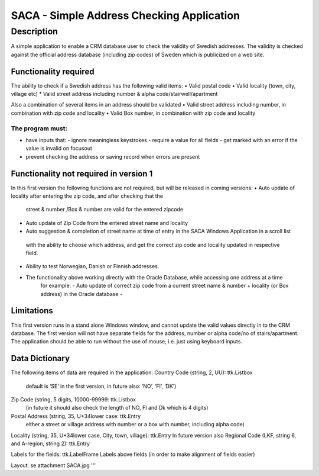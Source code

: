 ========================================================================================================================
SACA - Simple Address Checking Application
========================================================================================================================

Description
-----------

A simple application to enable a CRM database user to check the validity of Swedish addresses.
The validity is checked against the official address database (including zip codes) of Sweden which is publicized on a web site.

Functionality required
______________________

The ability to check if a Swedish address has the following valid items:
•	Valid postal code
•	Valid locality (town, city, village etc)
*   Valid street address including number & alpha code/stairwell/apartment

Also a combination of several items in an address should be validated
•	Valid street address including number, in combination with zip code and locality
•	Valid Box number, in combination with zip code and locality

The program must:
.................

• have inputs that:
  - ignore meaningless keystrokes
  - require a value for all fields
  - get marked with an error if the value is invalid on focusout
• prevent checking the address or saving record when errors are present

Functionality not required in version 1
_______________________________________
In this first version the following functions are not required, but will be released in coming versions:
•   Auto update of locality after entering the zip code, and after checking that the
    street & number /Box & number are valid for the entered zipcode
•	Auto update of Zip Code from the entered street name and locality
•	Auto suggestion & completion of street name at time of entry in the SACA Windows Application in a scroll list
    with the ability to choose which address, and get the correct zip code and locality updated in respective field.
•	Ability to test Norwegian, Danish or Finnish addresses.
•  The functionality above working directly with the Oracle Database, while accessing one address at a time
    for example:
    -	Auto update of correct zip code from a current street name & number + locality (or Box address) in the Oracle database
    -
Limitations
___________
This first version runs in a stand alone Windows window, and cannot update the valid values directly in to the CRM database.
The first version will not have separate fields for the address, number or alpha code/no of stairs/apartment.
The application should be able to run without the use of mouse, i.e. just using keyboard inputs.

Data Dictionary
_______________
The following items of data are required in the application:
Country Code (string, 2, UU): ttk.Listbox
    default is ‘SE’ in the first version, in future also: ‘NO’, ‘FI’, ‘DK’)
Zip Code (string, 5 digits, 10000-99999: ttk.Listbox
    (in future it should also check the length of NO, FI and Dk which is 4 digits)
Postal Address (string, 35, U+34lower case: ttk.Entry
    either a street or village address with number or a box with number, including alpha code)
Locality (string, 35, U+34lower case, City, town, village): ttk.Entry
In future version also Regional Code (LKF, string 6, and A-region, string 2): ttk.Entry

Labels for the fields: ttk.LabelFrame
Labels above fields (in order to make alignment of fields easier)

Layout: se attachment SACA.jpg
'''

